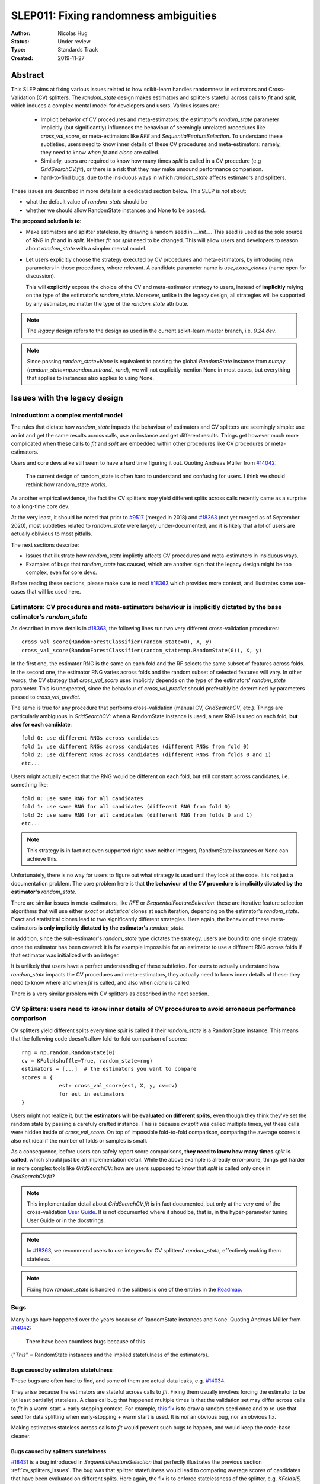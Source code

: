 .. _slep_011:

======================================
SLEP011: Fixing randomness ambiguities
======================================

:Author: Nicolas Hug
:Status: Under review
:Type: Standards Track
:Created: 2019-11-27

Abstract
========

This SLEP aims at fixing various issues related to how scikit-learn handles
randomness in estimators and Cross-Validation (CV) splitters. The
`random_state` design makes estimators and splitters stateful across calls to
`fit` and `split`, which induces a complex mental model for developers and
users. Various issues are:

  - Implicit behavior of CV procedures and meta-estimators: the estimator's
    `random_state` parameter implicitly (but significantly) influences the
    behaviour of seemingly unrelated procedures like `cross_val_score`, or
    meta-estimators like `RFE` and `SequentialFeatureSelection`. To understand
    these subtleties, users need to know inner details of these CV procedures
    and meta-estimators: namely, they need to know *when* `fit` and `clone`
    are called.
  - Similarly, users are required to know how many times `split` is called in
    a CV procedure (e.g `GridSearchCV.fit`), or there is a risk that they may
    make unsound performance comparison.
  - hard-to-find bugs, due to the insiduous ways in which `random_state`
    affects estimators and splitters.

These issues are described in more details in a dedicated section below. This
SLEP is *not* about:

- what the default value of `random_state` should be
- whether we should allow RandomState instances and None to be passed.

**The proposed solution is to**:

- Make estimators and splitter stateless, by drawing a random seed in
  `__init__`. This seed is used as the sole source of RNG in `fit` and in
  `split`. Neither `fit` nor `split` need to be changed. This will
  allow users and developers to reason about `random_state` with a simpler
  mental model.
- Let users explicitly choose the strategy executed by CV procedures and
  meta-estimators, by introducing new parameters in those procedures, where
  relevant. A candidate parameter name is `use_exact_clones` (name open for
  discussion).
  
  This will **explicitly** expose the choice of the CV and meta-estimator
  strategy to users, instead of **implicitly** relying on the type of the
  estimator's `random_state`. Moreover, unlike in the legacy design, all
  strategies will be supported by any estimator, no matter the type of the
  `random_state` attribute.

.. note::
    The *legacy* design refers to the design as used in the current
    scikit-learn master branch, i.e. `0.24.dev`.

.. note::
    Since passing `random_state=None` is equivalent to passing the global
    `RandomState` instance from `numpy`
    (`random_state=np.random.mtrand._rand`), we will not explicitly mention
    None in most cases, but everything that applies to instances also applies
    to using None.

Issues with the legacy design
=============================

Introduction: a complex mental model
------------------------------------

The rules that dictate how `random_state` impacts the behaviour of estimators
and CV splitters are seemingly simple: use an int and get the same results
across calls, use an instance and get different results. Things get however
much more complicated when these calls to `fit` and `split` are embedded
within other procedures like CV procedures or meta-estimators.

Users and core devs alike still seem to have a hard time figuring it out.
Quoting Andreas Müller from `#14042
<https://github.com/scikit-learn/scikit-learn/issues/14042>`_:

    The current design of random_state is often hard to understand and
    confusing for users. I think we should rethink how random_state works.

As another empirical evidence, the fact the CV splitters may yield different
splits across calls recently came as a surprise to a long-time core dev.

At the very least, it should be noted that prior to `#9517
<https://github.com/scikit-learn/scikit-learn/pull/9517/>`_ (merged in 2018)
and `#18363 <https://github.com/scikit-learn/scikit-learn/pull/18363>`_ (not
yet merged as of September 2020), most subtleties related to `random_state`
were largely under-documented, and it is likely that a lot of users are
actually oblivious to most pitfalls.

The next sections describe:

- Issues that illustrate how `random_state` implictly affects CV procedures
  and meta-estimators in insiduous ways.
- Examples of bugs that `random_state` has caused, which are another sign
  that the legacy design might be too complex, even for core devs.

Before reading these sections, please make sure to read `#18363
<https://github.com/scikit-learn/scikit-learn/pull/18363>`_ which provides
more context, and illustrates some use-cases that will be used here.

.. _estimator_issues:

Estimators: CV procedures and meta-estimators behaviour is implicitly dictated by the base estimator's `random_state`
---------------------------------------------------------------------------------------------------------------------

As described in more details in `#18363
<https://github.com/scikit-learn/scikit-learn/pull/18363>`_, the following
lines run two very different cross-validation procedures::

    cross_val_score(RandomForestClassifier(random_state=0), X, y)
    cross_val_score(RandomForestClassifier(random_state=np.RandomState(0)), X, y)

In the first one, the estimator RNG is the same on each fold and the RF
selects the same subset of features across folds. In the second one, the
estimator RNG varies across folds and the random subset of selected features
will vary. In other words, the CV strategy that `cross_val_score` uses
implicitly depends on the type of the estimators' `random_state` parameter.
This is unexpected, since the behaviour of `cross_val_predict` should
preferably be determined by parameters passed to `cross_val_predict`.

The same is true for any procedure that performs cross-validation (manual CV,
`GridSearchCV`, etc.). Things are particularly ambiguous in `GridSearchCV`:
when a RandomState instance is used, a new RNG is used on each fold, **but
also for each candidate**::

    fold 0: use different RNGs across candidates
    fold 1: use different RNGs across candidates (different RNGs from fold 0)
    fold 2: use different RNGs across candidates (different RNGs from folds 0 and 1)
    etc...

Users might actually expect that the RNG would be different on each fold, but
still constant across candidates, i.e. something like::

    fold 0: use same RNG for all candidates
    fold 1: use same RNG for all candidates (different RNG from fold 0)
    fold 2: use same RNG for all candidates (different RNG from folds 0 and 1)
    etc...

.. note::
    This strategy is in fact not even supported right now: neither integers,
    RandomState instances or None can achieve this.

Unfortunately, there is no way for users to figure out what strategy is used
until they look at the code. It is not just a documentation problem. The core
problem here is that **the behaviour of the CV procedure is implicitly
dictated by the estimator's** `random_state`.

There are similar issues in meta-estimators, like `RFE` or
`SequentialFeatureSelection`: these are iterative feature selection
algorithms that will use either *exact* or *statistical* clones at each
iteration, depending on the estimator's `random_state`. Exact and statistical
clones lead to two significantly different strategies. Here again, the
behavior of these meta-estimators **is only implicitly dictated by the
estimator's** `random_state`.

In addition, since the sub-estimator's `random_state` type dictates the
strategy, users are bound to one single strategy once the estimator has been
created: it is for example impossible for an estimator to use a different RNG
across folds if that estimator was initialized with an integer.

It is unlikely that users have a perfect understanding of these subtleties.
For users to actually understand how `random_state` impacts the CV procedures
and meta-estimators, they actually need to know inner details of these: they
need to know where and when `fit` is called, and also when `clone` is called.

There is a very similar problem with CV splitters as described in the next
section.

.. _cv_splitters_issues:

CV Splitters: users need to know inner details of CV procedures to avoid erroneous performance comparison
---------------------------------------------------------------------------------------------------------

CV splitters yield different splits every time `split` is called if their
`random_state` is a RandomState instance. This means that the following code
doesn't allow fold-to-fold comparison of scores::

    rng = np.random.RandomState(0)
    cv = KFold(shuffle=True, random_state=rng)
    estimators = [...]  # the estimators you want to compare
    scores = {
                est: cross_val_score(est, X, y, cv=cv)
                for est in estimators
    }

Users might not realize it, but **the estimators will be evaluated on
different splits**, even though they think they've set the random state by
passing a carefuly crafted instance. This is because `cv.split` was called
multiple times, yet these calls were hidden inside of `cross_val_score`. On
top of impossible fold-to-fold comparison, comparing the average scores is
also not ideal if the number of folds or samples is small.

As a consequence, before users can safely report score comparisons, **they
need to know how many times** `split` **is called**, which should just be an
implementation detail. While the above example is already error-prone, things
get harder in more complex tools like `GridSearchCV`: how are users supposed
to know that `split` is called only once in `GridSearchCV.fit`?

.. note::
    This implementation detail about `GridSearchCV.fit` is in fact
    documented, but only at the very end of the cross-validation `User Guide
    <https://scikit-learn.org/stable/modules/cross_validation.html#a-note-on-shuffling>`_.
    It is not documented where it shoud be, that is, in the hyper-parameter
    tuning User Guide or in the docstrings.

.. note::
    In `#18363 <https://github.com/scikit-learn/scikit-learn/pull/18363>`_,
    we recommend users to use integers for CV splitters' `random_state`,
    effectively making them stateless.

.. note::
    Fixing how `random_state` is handled in the splitters is one of the
    entries in the `Roadmap <https://scikit-learn.org/dev/roadmap.html>`_.

.. _bugs:

Bugs
----

Many bugs have happened over the years because of RandomState instances and
None. Quoting Andreas Müller from `#14042
<https://github.com/scikit-learn/scikit-learn/issues/14042>`_:

    There have been countless bugs because of this

("*This*" = RandomState instances and the implied statefulness of the
estimators).

Bugs caused by estimators statefulness
~~~~~~~~~~~~~~~~~~~~~~~~~~~~~~~~~~~~~~

These bugs are often hard to find, and some of them are actual data leaks,
e.g. `#14034 <https://github.com/scikit-learn/scikit-learn/issues/14034>`_.

They arise because the estimators are stateful across calls to `fit`. Fixing
them usually involves forcing the estimator to be (at least partially)
stateless. A classical bug that happened multiple times is that the
validation set may differ across calls to `fit` in a warm-start + early
stopping context. For example, `this fix
<https://github.com/scikit-learn/scikit-learn/pull/14999>`_ is to draw a
random seed once and to re-use that seed for data splitting when
early-stopping + warm start is used. It is *not* an obvious bug, nor an
obvious fix.

Making estimators stateless across calls to `fit` would prevent such bugs to
happen, and would keep the code-base cleaner.

Bugs caused by splitters statefulness
~~~~~~~~~~~~~~~~~~~~~~~~~~~~~~~~~~~~~

`#18431 <https://github.com/scikit-learn/scikit-learn/pull/18431>`_ is a bug
introduced in `SequentialFeatureSelection` that perfectly illustrates the
previous section :ref:`cv_splitters_issues`. The bug was that splitter
statefulness would lead to comparing average scores of candidates that have
been evaluated on different splits. Here again, the fix is to enforce
statelessness of the splitter, e.g.
`KFolds(5, shuffle=True, random_state=None)` is forbidden.

.. note::
    This bug was introduced by Nicolas Hug, who is this SLEP's author: it's
    very easy to let these bugs sneak in, even when you're trying hard not
    to.

Other potential bugs can happen in the parameter search estimators. When a
third-party library wants to implement its own parameter search strategy, it
needs to subclass `BaseSearchCV` and call a built-in function
`evaluate_candidates(candidates)` once, or multiple times.
`evaluate_candidates` internally calls `split` once. If
`evaluate_candidates` is called more than once, this means that **the
candidate parameters are evaluated on different splits each time**.

This is a quite subtle issue that third-party developers might easily
overlook. Some core devs (Joel Nothman and Nicolas Hug) kept forgetting and
re-discovering this issue over and over in the `Successive Halving PR 
<https://github.com/scikit-learn/scikit-learn/pull/13900>`_.

At the very least, this makes fold-to-fold comparison between candidates
impossible whenever the search strategy calls `evaluate_candidates` more
than once. This can however cause bigger bugs in other scenarios, e.g. if we
implement successive halving + warm start (details ommitted here, you may
refer to `this issue
<https://github.com/scikit-learn/scikit-learn/issues/15125>`_).

.. note::
    In order to prevent any potential future bug and to prevent users from
    making erroneous comparisons between the candidates scores, the
    `Successive Halving implementation
    <https://scikit-learn.org/dev/modules/generated/sklearn.model_selection.HalvingGridSearchCV.html#sklearn.model_selection.HalvingGridSearchCV>`_
    forbids users from using stateful splitters, just like
    `SequentialFeatureSelection` (see the note in the docstring for the `cv`
    parameter).

Other issues
------------

Fit idempotency isn't respected
~~~~~~~~~~~~~~~~~~~~~~~~~~~~~~~

Quoting our `Developer Guidelines
<https://scikit-learn.org/stable/developers/develop.html#fitting>`_:

    When fit is called, any previous call to fit should be ignored.

This means that ideally, calling `est.fit(X, y)` should yield the same model
twice. We have a check for that in the `check_estimator()` suite:
`check_fit_idempotent()`. Clearly, this fit-idempotency property is violated
when RandomState instances are used.

`clone` 's behaviour is implicit
~~~~~~~~~~~~~~~~~~~~~~~~~~~~~~~~

Much like CV procedures and meta-estimators, what `clone` returns implicitly
depends on the estimators' `random_state`: it may return an exact clone or a
statistical clone. Statistical clones share a common RandomState instance and
thus are inter-dependent, as detailed in `#18363
<https://github.com/scikit-learn/scikit-learn/pull/18363>`_. This makes
debugging harder, among other things. Until `#18363
<https://github.com/scikit-learn/scikit-learn/pull/18363>`_, the distinction
between exact and statistical clones had never been documented and was up to
users to figure out.

.. note::
    While less user-facing, this issue is actually part of the root cause for
    the aforementioned issues related to estimators in CV procedures and in
    meta-estimators.

.. _key_use_cases:

Key use-cases and requirements
==============================

There are a few use-cases that are made possible by the legacy design and
that we will want to keep supporting in the new design. We will refer to
these use-cases in the rest of the document:

- A. Allow for consistent results across executions. This is a natural
  requirement for any implementation: we want users to be able to get
  consistently reproducible results across multiple program executions. This
  is currently supported by removing any use of `random_state=None`.
- B. Allow for maximum variability and different results across executions.
  This is currently supported by passing `random_state=None`: multiple
  program executions yield different results each time.
- C. CV procedures where the estimator's RNG is exactly the same on each
  fold. This is useful when one wants to make sure that a given seed will
  work well on new data (whether users should actually do this is
  debatable...). This is currently supported by passing an int to the
  `random_state` parameter of the estimator.
- D. CV procedures where the estimator's RNG is different for each fold. This
  is useful to increase the statistical significance of CV results. This is
  currently supported by passing a RandomState instance or None to the
  `random_state` parameter of the estimator.
- E. Obtain *strict* clones, i.e. clones that will yield exactly the same
  results when called on the same data. This is currently supported by
  calling `clone` if the estimator's `random_state` is an int.
- F. Obtain *statistical* clones, i.e. estimators
  that are identical but that will yield different results, even when called
  on the same data. This is currently supported by calling `clone` if
  the estimator's `random_state` is an instance or None.
- G. Easily obtain different splits with the same characteristics from a
  splitter. By "same characteristics", we mean same number of splits, same
  choice of stratification, etc. This is useful to implement e.g.
  boostrapping. This is currently supported by calling `split` multiple times
  on the same `cv` instance, if `cv.random_state` is an instance, or None.
  This can also be achieved by just creating multiple splitter instances with
  different `random_state` values (which could be integers).

.. note::
    C and E are very related: in `cross_val_score`, C is supported by
    creating strict clones (E). Similarly, D is supported by creating
    statistical clones (F).

    In the legacy design, C and D are mutually exclusive: a given estimator
    can only do C and not D, or only D and not C. Also, a given estimator can
    only produce strict clones or only statistical clones, but not both. In
    the proposed design, all estimators will support both C and D. Similarly,
    strict and statistical clones can be obtained from any estimator.

Proposed Solution
=================

.. note::
    This proposed solution is a work in progress and there is room for
    improvement. Feel free to suggest any.

We want to make estimators and splitter stateless, while also avoiding the
ambiguity of CV procedures and meta-estimators. We also want to keep
supporting all the aforementioned use-cases in some way.

.. note::
    A toy implementation of the proposed solution with illustration snippets
    is available in `this notebook
    <https://nbviewer.jupyter.org/gist/NicolasHug/2db607b01482988fa549eb2c8770f79f>`_.

The proposed solution is to sample a seed from `random_state` at `__init__`
in estimators and splitters::

    def _sample_seed(random_state):
        # sample a random seed to be stored as the random_state attribute
        # ints are passed-through
        if isinstance(random_state, int):
            return random_state
        else:
            return check_random_state(random_state).randint(0, 2**32)

    class MyEstimator(BaseEstimator):
        def __init__(self, random_state=None):
            self.random_state = _sample_seed(random_state)
        
        def set_params(self, random_state=None):
            self.random_state = _sample_seed(random_state)
          
    class MySplitter(BaseSplitter):
        def __init__(self, random_state=None):
            self.random_state = _sample_seed(random_state)

`fit`, `split`, and `get_params` are unchanged.

In order to **explicitly** support use-cases C and D, CV procedures like
`cross_val_score` should be updated with a new `use_exact_clones` parameter::

    def _check_statistical_clone_possible(est):
      if 'random_state' not in est.get_params():
          raise ValueError("This estimator isn't random and can only have exact clones")

    def cross_val_score(est, X, y, cv, use_exact_clones=True):
        # use_exact_clones:
        # - if True, the same estimator RNG is used on each fold (use-case C) 
        # - if False, the different estimator RNGs are used on each fold (use-case D) 
        
        if use_exact_clones:
            statistical = False
        else:
            # need a local RNG so that clones have different random_state attributes
            _check_statistical_clone_possible(est)
            statistical = np.random.RandomState(est.random_state)
            
        return [
            clone(est, statistical=statistical)
            .fit(X[train], y[train])
            .score(X[test], y[test])
            for train, test in cv.split(X, y)
        ]

.. note::
    The name `use_exact_clones` is just a placeholder for now, and the final
    name is up for discussion. A more descriptive name for `cross_val_score`
    could be e.g. `estimator_randomness={'constant', 'splitwise'}`. The name
    doesn't have to be the same throughout all CV procedures, and itshould
    accurately describe the alternative strategies that are possible.

Meta-estimators should be updated in a similar fashion to make their two
alternative behaviors explicit.

As can be seen from the above snippet, the `clone` function needs to be
updated so that one can explicitly request exact or statistical clones
(use-cases E and F)::

    def clone(est, statistical=False):
        # Return a strict clone or a statistical clone.
        
        # statistical parameter can be:
        # - False: a strict clone is returned
        # - True: a statistical clone is returned. Its RNG is seeded from `est`
        # - None, int, or RandomState instance: a statistical clone is returned.
        #   Its RNG is seeded from `statistical`. This is useful to
        #   create multiple statistical clones that don't have the same RNG
        
        params = est.get_params()
        
        if statistical is not False:
            # A statistical clone is a clone with a different random_state attribute
            _check_statistical_clone_possible(est)
            rng = params['random_state'] if statistical is True else statistical
            params['random_state'] = _sample_seed(check_random_state(rng))
            
        return est.__class__(**params)

Note how one can pass a RandomState instance as the `statistical` parameter,
in order to obtain a sequence of estimators that have different RNGs. This is
used in particular in the above `cross_val_score`.

Use-cases support
-----------------

Use-cases A and B are supported just like before.

Use-cases C, D, E, F are explicitly supported *and* can be achieved by any
estimator, no matter its `random_state`. The legacy design can only
(implicitly) support either C and E or D and F.

Use-case G can be explicitly supported by creating multiple CV instances,
each with a different `random_state`::

    rng = np.RandomState(0)
    cvs = [KFold(random_state=rng) for _ in range(n_bootstrap_iterations)]
  
CV instances are extremely cheap to create and to store. Alternatively, we
can introduce the notion of statistical clone for splitters, and let `clone`
support splitters as well. This is however more involved.

Advantages
----------

- Users do not need to know the internals of CV procedures or meta estimators
  anymore. Any potential ambiguity is now made explicit and exposed to them
  by a new parameter, which will also make documentation easier.
  *Removing ambiguity is the main point of this SLEP*.

- The mental model is simpler: no matter what is passed as `random_state`
  (int, RandomState instances, or None), results are constant across calls to
  `fit` and `split`. The RandomState instance is mutated **once** (and only
  once) in `__init__`. Bugs will be less likely to sneak in.

- Estimators and splitters are stateless, and `fit` is now properly
  idempotent.

- Users now have explicit control on the CV procedures and meta-estimators,
  instead of implicitly relying on the estimator's `random_state`. These
  procedures are not ambiguous anymore.

- Since CV splitters always yield the same splits, the chances of performing
  erroneous score comparison is limited.

- `fit`, `split`, and `get_params` are unchanged.

Drawbacks
---------

- We break our convention that `__init__` should only ever store attributes,
  as they are passed in (for integers, this convention is still respected).
  Note however that the reason we have this convention is that we want the
  semantic of `__init__` and `set_params` to be the same. **This is still
  respected here.** So this isn't really an issue.

- CV procedures and meta-estimators must be updated. There is however no way
  around this, if we want to explicitly expose the different possible
  strategies.

Backward compatibility and possible roadmap for adoption
--------------------------------------------------------

There are two main changes proposed here:

1. Making estimators and splitters stateless
2. Introducing the `use_exact_clones` (or alternative names) parameter to CV
   procedures and meta-estimators.

A possible deprecation path for 1) would be to warn the user the second time
`fit` (or `split`) is called, when `random_state` is an instance. There is no
need for a warning if `random_state` is an integer since estimators and
splitters are already stateless in this case. The warning would suggest users
to explicitly create a statistical clone (using `clone`) instead of calling
`fit` twice on the same instance. For splitters, we would just suggest the
creation of a new instance.

However, making estimators stateless without supporting item 2) would mean
dropping support for use-case D. So item 2) should be implemented before item
1).

Item 2) can be implemented in a backward-compatible fashion by introducing
the `use_exact_clones` parameter where relevant with a default 'warn', which
would tell users that they should be setting this parameter explictly from
now on::

    def cross_val_score(..., use_exact_clones='warn'):
        if use_exact_clones == 'warn':
            warn("The use_exact_clones parameter was introduced in ..."
                 "you should explicitly set it to True or False...")
            # proceed as before in a backward compatible way
        elif use_exact_clones is True:
            # build exact clones (probably by sampling a seed from the estimator's random_state)
        else:
            # build statistical clones (probably by creating a local RandomState instance)

However if 1) isn't implemented yet, this is not fully satisfactory: if
estimators are still stateful, this means for example that the seed drawn in
the `elif` block would be different across calls to `cross_val_score`, since
the estimator's `random_state` would have been mutated. This is not
desirable: once 1) is implemented and the estimators become stateless,
multiple calls to `cross_val_score` would result in consistent results (as
expected).

As a result, 1) must be implemented before 2). But since 2) must also be
implemented before 1)... we have a chicken and egg problem.

The path with the least amount of friction would likely be to implement both
1) and 2) at the same time, and accept the fact that `cross_val_score` and
similar procedures might temporarily give different results across calls, in
cases where the estimator is still stateful (i.e. if its `random_state` is an
instance). The number of user codes where results may change once the
estimators become stateless is likely to be quite small. This may be
acceptable with a reasonable amount of outreach.

An easier but more brutal adoption path is to just break backward
compatibility and release this in a new major version, e.g. 1.0 or 2.0.

Alternative solutions
=====================

Change the default of all random_state from `None` to a hardcoded int
---------------------------------------------------------------------

This doesn't solve much: it might limit pitfalls in users code, but does not
address the statefulness issues, nor the ambiguity of CV procedures and
meta-estimators.

Stop supporting RandomState instances
-------------------------------------

We would not be able to support use-cases D, F, and G, except by passing
`None`, but then it would be impossible to get reproducible results across
executions (use-case A). This doesn't address either the statefulness and
ambiguity issues previousl mentioned.

Store a seed in fit/split instead of in init
---------------------------------------------

Instead of storing a seed in `__init__`, we could store it the first time
`fit()` is called. For example::

    def fit(self):  # or split()
        self._random_state = check_random_state(self.random_state).randint(2*32)
        rng = self._random_state
        # ...

The advantage is that we respect our convention with `__init__`.

However, `fit` idempotency isn't respected anymore: the first call to `fit`
clearly influences all the other ones. The mental model is also not as clear
as the one of the proposed solution: users don't really know when that seed
is going to be drawn unless they know the internals of the procedures they
are using.

This also introduces a private attribute, so we would need more intrusive
changes to `set_params`, `get_params`, and `clone`.

Add a new parameter to estimators instead of adding a parameter to CV procedures and meta-estimators
----------------------------------------------------------------------------------------------------

Instead of updating each CV procedure and meta-estimator with the
`use_exact_clones` parameter, we could instead add this parameter to the
estimators that have a `random_state` attribute, and let `clone` detect what
kind of clone it needs to output depending on the estimators' corresponding
attribute.

However, the strategy used by CV procedures and estimators would still be
somewhat implicit, and making these strategies explicit is one of the main
goal of this SLEP. It is also easier to document and to expose the different
possible strategies of a CV procedure when there is a dedicated parameter in
that procedure.

.. References and Footnotes
.. ------------------------

.. .. [1] Each SLEP must either be explicitly labeled as placed in the public
..    domain (see this SLEP as an example) or licensed under the `Open
..    Publication License`_.

.. .. _Open Publication License: https://www.opencontent.org/openpub/


.. Copyright
.. ---------

.. This document has been placed in the public domain. [1]_
